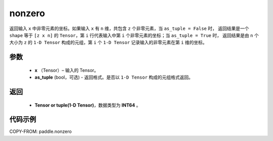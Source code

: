 .. _cn_api_tensor_search_nonzero:

nonzero
-------------------------------

.. py:function:: paddle.nonzero(x, as_tuple=False)




返回输入 ``x`` 中非零元素的坐标。如果输入 ``x`` 有 ``n`` 维，共包含 ``z`` 个非零元素，当 ``as_tuple = False`` 时，
返回结果是一个 ``shape`` 等于 ``[z x n]`` 的 ``Tensor``，第 ``i`` 行代表输入中第 ``i`` 个非零元素的坐标；当 ``as_tuple = True`` 时，
返回结果是由 ``n`` 个大小为 ``z`` 的 ``1-D Tensor`` 构成的元组，第 ``i`` 个 ``1-D Tensor`` 记录输入的非零元素在第 ``i`` 维的坐标。

参数
:::::::::

    - **x** （Tensor）– 输入的 Tensor。
    - **as_tuple** (bool，可选) - 返回格式。是否以 ``1-D Tensor`` 构成的元组格式返回。



返回
:::::::::
    - **Tensor or tuple(1-D Tensor)**，数据类型为 **INT64** 。



代码示例
:::::::::

COPY-FROM: paddle.nonzero

